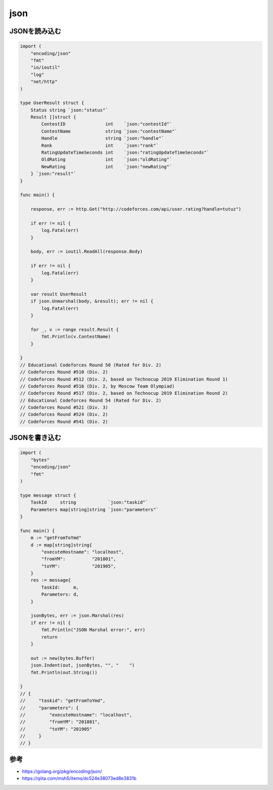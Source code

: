 json
============================================


--------------------------------------------
JSONを読み込む
--------------------------------------------

.. code-block:: go

    import (
        "encoding/json"
        "fmt"
        "io/ioutil"
        "log"
        "net/http"
    )

    type UserResult struct {
        Status string `json:"status"`
        Result []struct {
            ContestID               int    `json:"contestId"`
            ContestName             string `json:"contestName"`
            Handle                  string `json:"handle"`
            Rank                    int    `json:"rank"`
            RatingUpdateTimeSeconds int    `json:"ratingUpdateTimeSeconds"`
            OldRating               int    `json:"oldRating"`
            NewRating               int    `json:"newRating"`
        } `json:"result"`
    }

    func main() {

        response, err := http.Get("http://codeforces.com/api/user.rating?handle=tutuz")

        if err != nil {
            log.Fatal(err)
        }

        body, err := ioutil.ReadAll(response.Body)

        if err != nil {
            log.Fatal(err)
        }

        var result UserResult
        if json.Unmarshal(body, &result); err != nil {
            log.Fatal(err)
        }

        for _, v := range result.Result {
            fmt.Println(v.ContestName)
        }

    }
    // Educational Codeforces Round 50 (Rated for Div. 2)
    // Codeforces Round #510 (Div. 2)
    // Codeforces Round #512 (Div. 2, based on Technocup 2019 Elimination Round 1)
    // Codeforces Round #516 (Div. 2, by Moscow Team Olympiad)
    // Codeforces Round #517 (Div. 2, based on Technocup 2019 Elimination Round 2)
    // Educational Codeforces Round 54 (Rated for Div. 2)
    // Codeforces Round #521 (Div. 3)
    // Codeforces Round #524 (Div. 2)
    // Codeforces Round #541 (Div. 2)

--------------------------------------------
JSONを書き込む
--------------------------------------------

.. code-block:: go

    import (
        "bytes"
        "encoding/json"
        "fmt"
    )

    type message struct {
        TaskId     string            `json:"taskid"`
        Parameters map[string]string `json:"parameters"`
    }

    func main() {
        m := "getFromToYmd"
        d := map[string]string{
            "executeHostname": "localhost",
            "fromYM":          "201801",
            "toYM":            "201905",
        }
        res := message{
            TaskId:     m,
            Parameters: d,
        }

        jsonBytes, err := json.Marshal(res)
        if err != nil {
            fmt.Println("JSON Marshal error:", err)
            return
        }

        out := new(bytes.Buffer)
        json.Indent(out, jsonBytes, "", "    ")
        fmt.Println(out.String())

    }
    // {
    //     "taskid": "getFromToYmd",
    //     "parameters": {
    //         "executeHostname": "localhost",
    //         "fromYM": "201801",
    //         "toYM": "201905"
    //     }
    // }

--------------------------------------------
参考
--------------------------------------------

- https://golang.org/pkg/encoding/json/
- https://qiita.com/msh5/items/dc524e38073ed8e3831b